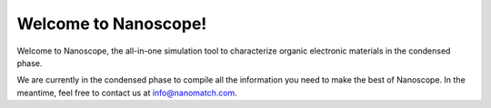 .. _home:

Welcome to Nanoscope!
=====================

Welcome to Nanoscope, the all-in-one simulation tool to characterize organic electronic materials in the condensed phase. 

We are currently in the condensed phase to compile all the information you need to make the best of Nanoscope. In the meantime, feel free to contact us at info@nanomatch.com.
